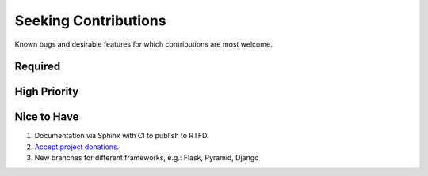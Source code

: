 ###########################################################################
Seeking Contributions
###########################################################################

Known bugs and desirable features for which contributions are most welcome.

Required
********

High Priority
*************

Nice to Have
************

#. Documentation via Sphinx with CI to publish to RTFD.

#. `Accept project donations <https://itsfoss.com/open-source-funding-platforms/>`_.

#. New branches for different frameworks, e.g.: Flask, Pyramid, Django
